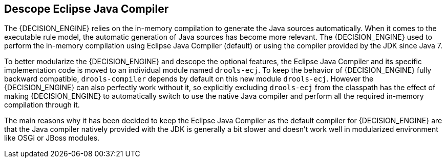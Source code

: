 [id='drools-ecj']

== Descope Eclipse Java Compiler

The {DECISION_ENGINE} relies on the in-memory compilation to generate the Java sources automatically. When it comes to the
executable rule model, the automatic generation of Java sources has become more relevant. The {DECISION_ENGINE} used to perform
the in-memory compilation using Eclipse Java Compiler (default) or using the compiler provided by the JDK since Java 7.

To better modularize the {DECISION_ENGINE} and descope the optional features, the Eclipse Java Compiler and its specific
implementation code is moved to an individual module named `drools-ecj`. To keep the behavior of {DECISION_ENGINE} fully
backward compatible, `drools-compiler` depends by default on this new module `drools-ecj`. However the {DECISION_ENGINE}
can also perfectly work without it, so explicitly excluding `drools-ecj` from the classpath has the effect of making {DECISION_ENGINE}
to automatically switch to use the native Java compiler and perform all the required in-memory compilation through it.

The main reasons why it has been decided to keep the Eclipse Java Compiler as the default compiler for {DECISION_ENGINE} are
that the Java compiler natively provided with the JDK is generally a bit slower and doesn't work well in modularized environment
like OSGi or JBoss modules.